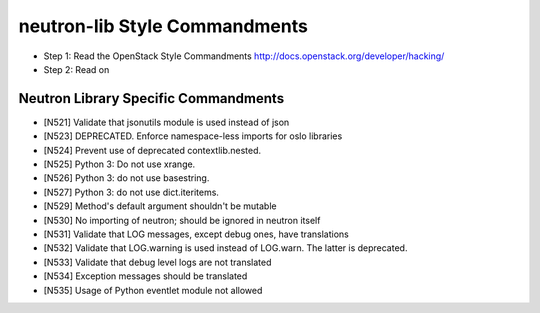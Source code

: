 neutron-lib Style Commandments
===============================================

- Step 1: Read the OpenStack Style Commandments
  http://docs.openstack.org/developer/hacking/
- Step 2: Read on

Neutron Library Specific Commandments
-------------------------------------

- [N521] Validate that jsonutils module is used instead of json
- [N523] DEPRECATED. Enforce namespace-less imports for oslo libraries
- [N524] Prevent use of deprecated contextlib.nested.
- [N525] Python 3: Do not use xrange.
- [N526] Python 3: do not use basestring.
- [N527] Python 3: do not use dict.iteritems.
- [N529] Method's default argument shouldn't be mutable
- [N530] No importing of neutron; should be ignored in neutron itself
- [N531] Validate that LOG messages, except debug ones, have translations
- [N532] Validate that LOG.warning is used instead of LOG.warn. The latter is deprecated.
- [N533] Validate that debug level logs are not translated
- [N534] Exception messages should be translated
- [N535] Usage of Python eventlet module not allowed
